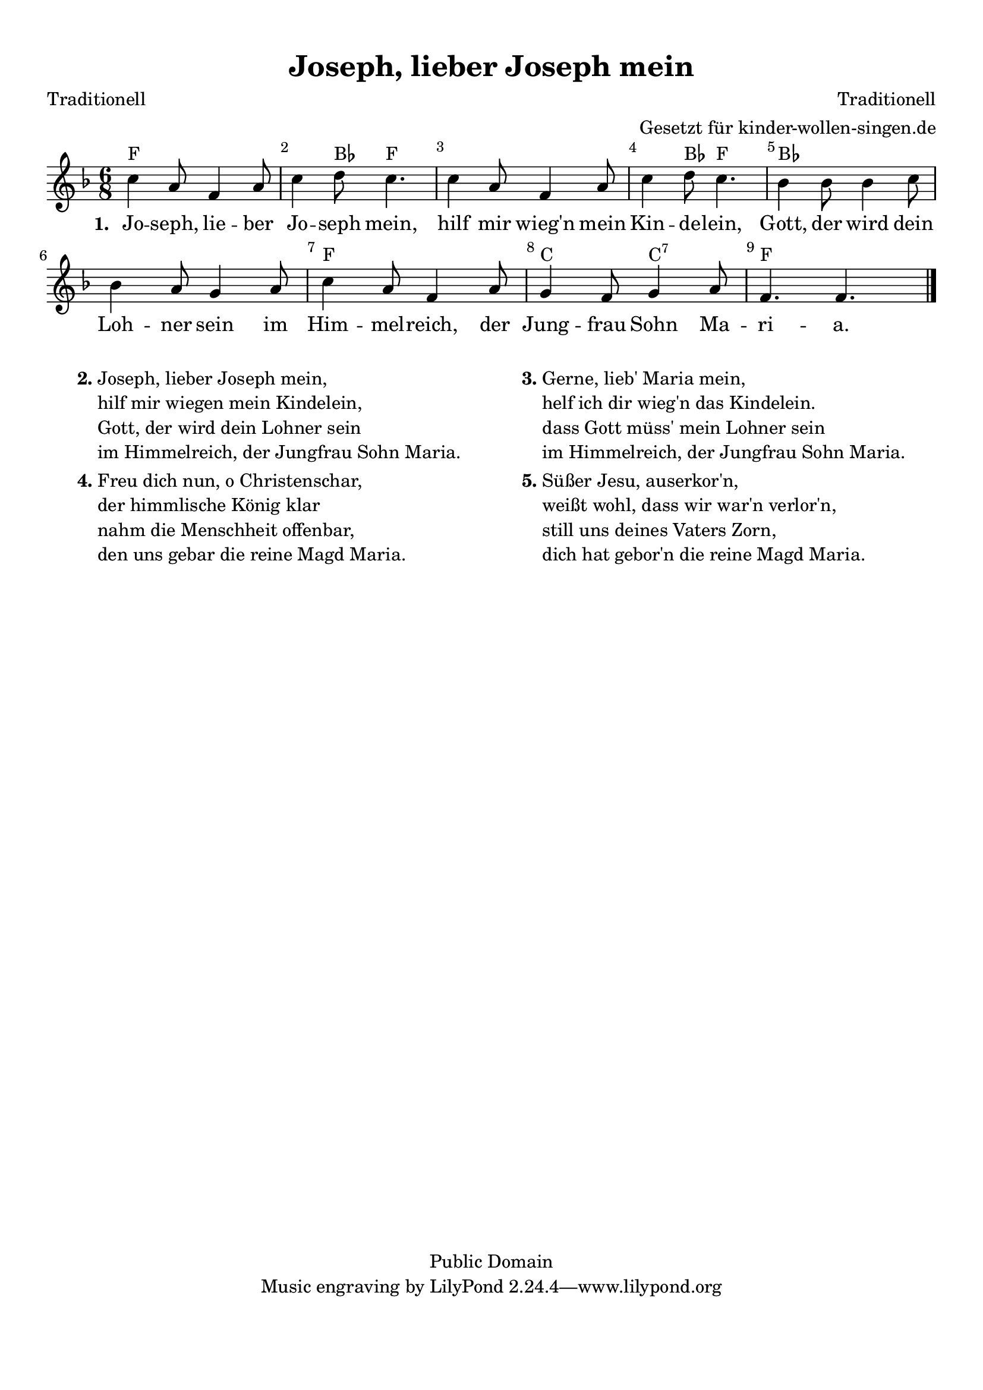 %=============================================
%   created by MuseScore Version: 0.9.6.3
%          Donnerstag, 18. November 2010
%=============================================

\version "2.24.0"



#(set-default-paper-size "a4")

\paper {
  line-width    = 190\mm
  left-margin   = 10\mm
  top-margin    = 10\mm
  bottom-margin = 20\mm
  indent = 0 \mm
  %%set to ##t if your score is less than one page:
  ragged-last-bottom = ##t
  ragged-bottom = ##f
  %% in orchestral scores you probably want the two bold slashes
  %% separating the systems: so uncomment the following line:
  %% system-separator-markup = \slashSeparator
}

\header {
  title = "Joseph, lieber Joseph mein"
  composer = "Traditionell"
  poet = "Traditionell"
  arranger = "Gesetzt für kinder-wollen-singen.de"
  copyright = "Public Domain"
}


AvoiceAA = \relative c'{
  \set Staff.instrumentName = #""
  \set Staff.shortInstrumentName = #""
  \clef treble
  %staffkeysig
  \key f \major
  %barkeysig:
  \key f \major
  %bartimesig:
  \time 6/8
  c'4 a8 f4 a8      | % 1
  c4 d8 c4.      | % 2
  c4 a8 f4 a8      | % 3
  c4 d8 c4.      | % 4
  bes4 bes8 bes4 c8      | % 5
  bes4 a8 g4 a8      | % 6
  c4 a8 f4 a8       | % 7
  g4 f8 g4 a8      | % 8
  f4. f4. \bar "|."\bar "|."
}% end of last bar in partorvoice

ApartAverseA = \lyricmode { \set stanza = " 1. " Jo -- seph,  lie -- ber  Jo -- seph  mein, hilf mir wieg'n mein Kin -- de -- lein,  Gott, der wird dein Loh -- ner  sein im Him -- mel -- reich,  der Jung -- frau  Sohn Ma -- ri -- a.  }
theChords = \chordmode { f1 bes8 f1*11/8 bes8 f4. bes1. f2. c4. c:7 f2 }
%%end of chordlist


\score {
  <<
    \new ChordNames { \theChords }
    \context Staff = ApartA <<
      \context Voice = AvoiceAA \AvoiceAA
    >>

    \context Lyrics = ApartAverseA\lyricsto AvoiceAA  \ApartAverseA



    \set Score.skipBars = ##t
    %%\set Score.melismaBusyProperties = #'()
    \override Score.BarNumber #'break-visibility = #end-of-line-invisible %%every bar is numbered.!!!
    %% remove previous line to get barnumbers only at beginning of system.
    #(set-accidental-style 'modern-cautionary)
    \set Score.markFormatter = #format-mark-box-letters %%boxed rehearsal-marks
    \override Score.TimeSignature #'style = #'() %%makes timesigs always numerical
    %% remove previous line to get cut-time/alla breve or common time
    \set Score.pedalSustainStyle = #'mixed
    %% make spanners comprise the note it end on, so that there is no doubt that this note is included.
    \override Score.TrillSpanner #'(bound-details right padding) = #-2
    \override Score.TextSpanner #'(bound-details right padding) = #-1
    %% Lilypond's normal textspanners are too weak:
    \override Score.TextSpanner #'dash-period = #1
    \override Score.TextSpanner #'dash-fraction = #0.5
    %% lilypond chordname font, like mscore jazzfont, is both far too big and extremely ugly (olagunde@start.no):
    \override Score.ChordName #'font-family = #'roman
    \override Score.ChordName #'font-size =#0
    %% In my experience the normal thing in printed scores is maj7 and not the triangle. (olagunde):
    \set Score.majorSevenSymbol = \markup {maj7}
  >>

  %% Boosey and Hawkes, and Peters, have barlines spanning all staff-groups in a score,
  %% Eulenburg and Philharmonia, like Lilypond, have no barlines between staffgroups.
  %% If you want the Eulenburg/Lilypond style, comment out the following line:
  \layout {\context {\Score \consists Span_bar_engraver}}
}%% end of score-block


\markup {
  \fill-line {
    \hspace #0.1
    \column {
      \line {
        \bold "2."
        \column {
          "Joseph, lieber Joseph mein,"
          "hilf mir wiegen mein Kindelein,"
          "Gott, der wird dein Lohner sein"
          "im Himmelreich, der Jungfrau Sohn Maria."
        }
      }
      \hspace #0.1
      \line {
        \bold "4."
        \column {
          "Freu dich nun, o Christenschar,"
          "der himmlische König klar"
          "nahm die Menschheit offenbar,"
          "den uns gebar die reine Magd Maria."
        }
      }
    }
    \hspace #0.1
    \column {
      \line {
        \bold "3."
        \column {
          "Gerne, lieb' Maria mein,"
          "helf ich dir wieg'n das Kindelein."
          "dass Gott müss' mein Lohner sein"
          "im Himmelreich, der Jungfrau Sohn Maria."
        }
      }
      \hspace #0.1
      \line {
        \bold "5."
        \column {
          "Süßer Jesu, auserkor'n,"
          "weißt wohl, dass wir war'n verlor'n,"
          "still uns deines Vaters Zorn,"
          "dich hat gebor'n die reine Magd Maria."
        }
      }
    }
    \hspace #0.1
  }
}

#(set-global-staff-size 20)
